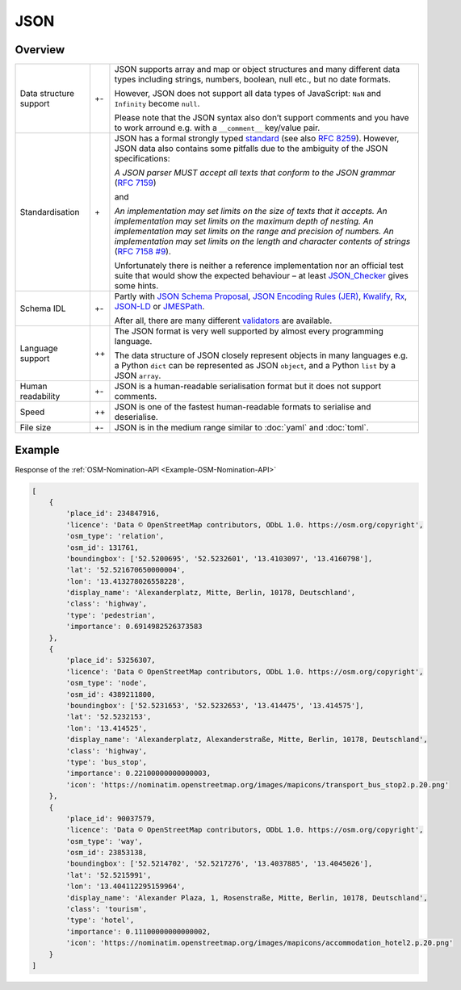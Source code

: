 JSON
====

Overview
--------

+-----------------------+-------+-------------------------------------------------------+
| Data structure support| +-    | JSON supports array and map or object structures and  |
|                       |       | many different data types including strings, numbers, |
|                       |       | boolean, null etc., but no date formats.              |
|                       |       |                                                       |
|                       |       | However, JSON does not support all data types of      |
|                       |       | JavaScript: ``NaN`` and ``Infinity`` become ``null``. |
|                       |       |                                                       |
|                       |       | Please note that the JSON syntax also don’t support   |
|                       |       | comments and you have to work arround e.g. with a     |
|                       |       | ``__comment__`` key/value pair.                       |
+-----------------------+-------+-------------------------------------------------------+
| Standardisation       | \+    | JSON has a formal strongly typed `standard`_ (see     |
|                       |       | also `RFC 8259`_).                                    |
|                       |       | However, JSON data also contains some pitfalls due to |
|                       |       | the ambiguity of the JSON specifications:             |
|                       |       |                                                       |
|                       |       | *A JSON parser MUST accept all texts that conform to  |
|                       |       | the JSON grammar* (`RFC 7159`_)                       |
|                       |       |                                                       |
|                       |       | and                                                   |
|                       |       |                                                       |
|                       |       | *An implementation may set limits on the size of texts|
|                       |       | that it accepts. An implementation may set limits on  |
|                       |       | the maximum depth of nesting. An implementation may   |
|                       |       | set limits on the range and precision of numbers. An  |
|                       |       | implementation may set limits on the length and       |
|                       |       | character contents of strings* (`RFC 7158 #9`_).      |
|                       |       |                                                       |
|                       |       | Unfortunately there is neither a reference            |
|                       |       | implementation nor an official test suite that would  |
|                       |       | show the expected behaviour – at least `JSON_Checker`_|
|                       |       | gives some hints.                                     |
+-----------------------+-------+-------------------------------------------------------+
| Schema IDL            | +-    | Partly with `JSON Schema Proposal`_, `JSON Encoding   |
|                       |       | Rules (JER)`_, `Kwalify`_, `Rx`_, `JSON-LD`_ or       |
|                       |       | `JMESPath`_.                                          |
|                       |       |                                                       |
|                       |       | After all, there are many different `validators`_ are |
|                       |       | available.                                            |
+-----------------------+-------+-------------------------------------------------------+
| Language support      | ++    | The JSON format is very well supported by almost every|
|                       |       | programming language.                                 |
|                       |       |                                                       |
|                       |       | The data structure of JSON closely represent objects  |
|                       |       | in many languages e.g. a Python ``dict`` can be       |
|                       |       | represented as JSON ``object``, and a Python ``list`` |
|                       |       | by a JSON ``array``.                                  |
+-----------------------+-------+-------------------------------------------------------+
| Human readability     | +-    | JSON is a human-readable serialisation format but it  |
|                       |       | does not support comments.                            |
+-----------------------+-------+-------------------------------------------------------+
| Speed                 | ++    | JSON is one of the fastest human-readable formats to  |
|                       |       | serialise and deserialise.                            |
+-----------------------+-------+-------------------------------------------------------+
| File size             | +-    | JSON is in the medium range similar to :doc:`yaml`    |
|                       |       | and :doc:`toml`.                                      |
+-----------------------+-------+-------------------------------------------------------+

Example
-------

Response of the :ref:`OSM-Nomination-API <Example-OSM-Nomination-API>`

.. code-block:: javascript

    [
        {
            'place_id': 234847916,
            'licence': 'Data © OpenStreetMap contributors, ODbL 1.0. https://osm.org/copyright',
            'osm_type': 'relation',
            'osm_id': 131761,
            'boundingbox': ['52.5200695', '52.5232601', '13.4103097', '13.4160798'],
            'lat': '52.521670650000004',
            'lon': '13.413278026558228',
            'display_name': 'Alexanderplatz, Mitte, Berlin, 10178, Deutschland',
            'class': 'highway',
            'type': 'pedestrian',
            'importance': 0.6914982526373583
        },
        {
            'place_id': 53256307,
            'licence': 'Data © OpenStreetMap contributors, ODbL 1.0. https://osm.org/copyright',
            'osm_type': 'node',
            'osm_id': 4389211800,
            'boundingbox': ['52.5231653', '52.5232653', '13.414475', '13.414575'],
            'lat': '52.5232153',
            'lon': '13.414525',
            'display_name': 'Alexanderplatz, Alexanderstraße, Mitte, Berlin, 10178, Deutschland',
            'class': 'highway',
            'type': 'bus_stop',
            'importance': 0.22100000000000003,
            'icon': 'https://nominatim.openstreetmap.org/images/mapicons/transport_bus_stop2.p.20.png'
        },
        {
            'place_id': 90037579,
            'licence': 'Data © OpenStreetMap contributors, ODbL 1.0. https://osm.org/copyright',
            'osm_type': 'way',
            'osm_id': 23853138,
            'boundingbox': ['52.5214702', '52.5217276', '13.4037885', '13.4045026'],
            'lat': '52.5215991',
            'lon': '13.404112295159964',
            'display_name': 'Alexander Plaza, 1, Rosenstraße, Mitte, Berlin, 10178, Deutschland',
            'class': 'tourism',
            'type': 'hotel',
            'importance': 0.11100000000000002,
            'icon': 'https://nominatim.openstreetmap.org/images/mapicons/accommodation_hotel2.p.20.png'
        }
    ]

.. _`standard`: https://www.json.org/json-en.html
.. _`RFC 8259`: https://tools.ietf.org/html/rfc8259
.. _`RFC 7159`: https://tools.ietf.org/html/rfc7159
.. _`RFC 7158 #9`: https://www.ietf.org/rfc/rfc7158.html#section-9
.. _`JSON_Checker`: http://www.json.org/JSON_checker/
.. _`JSON Schema Proposal`: http://json-schema.org/
.. _`JSON Encoding Rules (JER)`: https://www.itu.int/rec/T-REC-X.697-201710-I/
.. _`Kwalify`: http://www.kuwata-lab.com/kwalify/
.. _`Rx`: http://rx.codesimply.com/
.. _`JSON-LD`: https://json-ld.org#
.. _`JMESPath`: https://jmespath.org/
.. _`validators`: https://json-schema.org/implementations.html#validators
